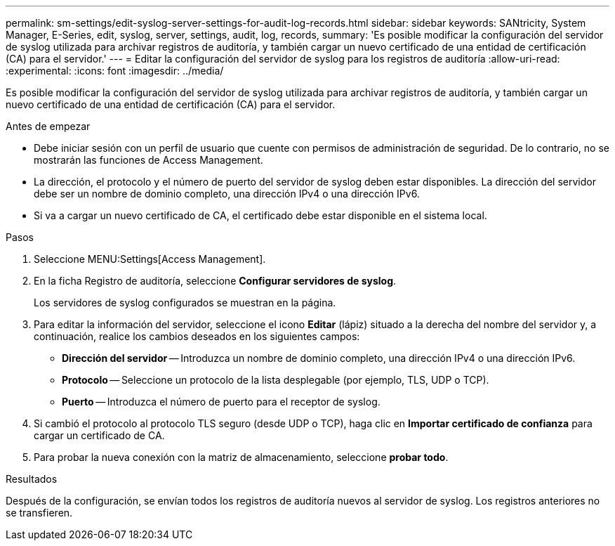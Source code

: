 ---
permalink: sm-settings/edit-syslog-server-settings-for-audit-log-records.html 
sidebar: sidebar 
keywords: SANtricity, System Manager, E-Series, edit, syslog, server, settings, audit, log, records, 
summary: 'Es posible modificar la configuración del servidor de syslog utilizada para archivar registros de auditoría, y también cargar un nuevo certificado de una entidad de certificación (CA) para el servidor.' 
---
= Editar la configuración del servidor de syslog para los registros de auditoría
:allow-uri-read: 
:experimental: 
:icons: font
:imagesdir: ../media/


[role="lead"]
Es posible modificar la configuración del servidor de syslog utilizada para archivar registros de auditoría, y también cargar un nuevo certificado de una entidad de certificación (CA) para el servidor.

.Antes de empezar
* Debe iniciar sesión con un perfil de usuario que cuente con permisos de administración de seguridad. De lo contrario, no se mostrarán las funciones de Access Management.
* La dirección, el protocolo y el número de puerto del servidor de syslog deben estar disponibles. La dirección del servidor debe ser un nombre de dominio completo, una dirección IPv4 o una dirección IPv6.
* Si va a cargar un nuevo certificado de CA, el certificado debe estar disponible en el sistema local.


.Pasos
. Seleccione MENU:Settings[Access Management].
. En la ficha Registro de auditoría, seleccione *Configurar servidores de syslog*.
+
Los servidores de syslog configurados se muestran en la página.

. Para editar la información del servidor, seleccione el icono *Editar* (lápiz) situado a la derecha del nombre del servidor y, a continuación, realice los cambios deseados en los siguientes campos:
+
** *Dirección del servidor* -- Introduzca un nombre de dominio completo, una dirección IPv4 o una dirección IPv6.
** *Protocolo* -- Seleccione un protocolo de la lista desplegable (por ejemplo, TLS, UDP o TCP).
** *Puerto* -- Introduzca el número de puerto para el receptor de syslog.


. Si cambió el protocolo al protocolo TLS seguro (desde UDP o TCP), haga clic en *Importar certificado de confianza* para cargar un certificado de CA.
. Para probar la nueva conexión con la matriz de almacenamiento, seleccione *probar todo*.


.Resultados
Después de la configuración, se envían todos los registros de auditoría nuevos al servidor de syslog. Los registros anteriores no se transfieren.
